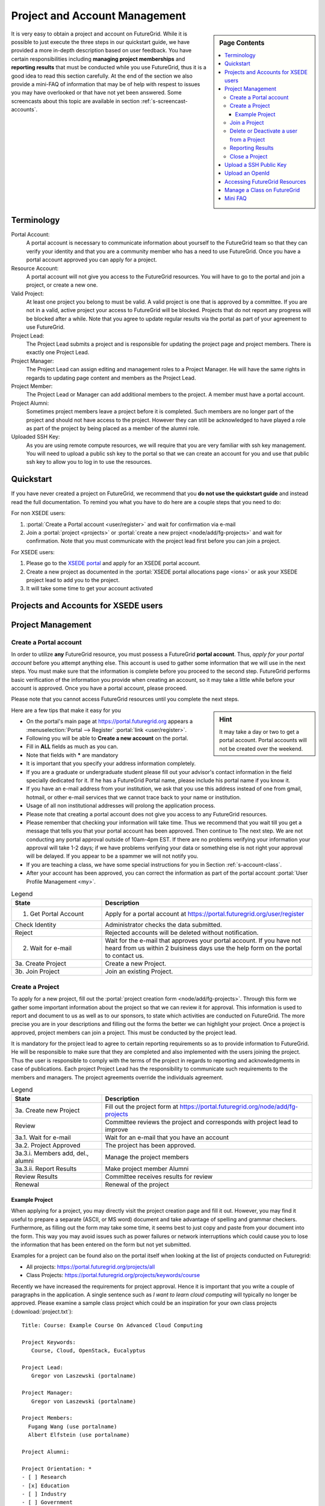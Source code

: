 .. _s-accounts:


**********************************************************************
Project and Account Management
**********************************************************************

.. sidebar:: Page Contents

   .. contents::
      :local:

It is very easy to obtain a project and account on FutureGrid. While
it is possible to just execute the three steps in our quickstart
guide, we have provided a more in-depth description based on user
feedback. You have certain responsibilities including **managing
project memberships** and **reporting results** that must be conducted
while you use FutureGrid, thus it is a good idea to read this section
carefully.  At the end of the section we also provide a mini-FAQ
of information that may be of help with respest to issues you may have
overlooked or that have not yet been answered.  Some screencasts about this
topic are available in section :ref:`s-screencast-accounts`.

.. _s-account-terminology:

Terminology
============

Portal Account:
  A portal account is necessary to communicate information about
  yourself to the FutureGrid team so that they can verify your identity and
  that you are a community member who has a need to use FutureGrid. Once you
  have a portal account approved you can apply for a project.

Resource Account:
  A portal account will not give you access to the FutureGrid
  resources. You will have to go to the portal and join a
  project, or create a new one.

Valid Project: 
  At least one project you belong to must be valid. A
  valid project is one that is approved by a committee. If you are not
  in a valid, active project your access to FutureGrid will be
  blocked. Projects that do not report any progress will be blocked
  after a while. Note that you agree to update regular results via the 
  portal as part of your agreement to use FutureGrid. 

Project Lead:
   The Project Lead submits a project and is responsible for updating
   the project page and project members. There is exactly one Project
   Lead.  

Project Manager:
   The Project Lead can assign editing and management roles to a
   Project Manager. He will have the same rights in regards to
   updating page content and members as the Project Lead.  

Project  Member:
   The Project Lead or Manager can add additional members to the
   project. A member must have a portal account.

Project  Alumni:
   Sometimes project members leave a project before it is
   completed. Such members are no longer part of the project and
   should not have access to the project. However they can still be
   acknowledged to have played a role as part of the project by
   being placed as a member of the alumni role.

Uploaded SSH Key:
  As you are using remote compute resources, we will require that you
  are very familiar with ssh key management. You will need to upload
  a public ssh key to the portal so that we can create an account for you and use
  that public ssh key to allow you to log in to use the resources.


.. _s-account-quickstart:

Quickstart
============

If you have never created a project on FutureGrid, we recommend
that you **do not use the quickstart guide** and instead read the full
documentation. To remind you what you have to do here are a couple
steps that you need to do:

For non XSEDE users:

#. :portal:`Create a Portal account <user/register>` and wait for confirmation via e-mail

#. Join a :portal:`project <projects>` or :portal:`create a new project <node/add/fg-projects>` and wait for
   confirmation. Note that you must communicate with the project lead
   first before you can join a project.



 
For XSEDE users:

#. Please go to the `XSEDE portal <http://www.xsede.org>`__ and apply for an XSEDE portal
   account.
#. Create a new project as documented in the :portal:`XSEDE portal allocations page
   <ions>` or ask your XSEDE project lead
   to add you to the project.
#. It will take some time to get your account activated 


.. _s-account-xsede:

Projects and Accounts for XSEDE users
=======================================

.. todo:: Gregor writes this section


.. _s-account-description:

Project Management
=============================

.. _s-account-create-account:



Create a Portal account
-------------------------

In order to utilize **any** FutureGrid resource, you must possess a
FutureGrid **portal account**. Thus, *apply for your portal
account* before you attempt anything else. This account is used to
gather some information that we will use in the next steps. You must
make sure that the information is complete before you proceed to the
second step.  FutureGrid performs basic verification of the information
you provide when creating an account, so it may take a little while
before your account is approved. Once you have a portal account, please
proceed.

Please note that you cannot access FutureGrid resources until you
complete the next steps.  

.. sidebar:: |info-image| Hint

   It may take a day or two to get a portal account. Portal
   accounts will not be created over the weekend.

Here are a few tips that make it easy for you

-  On the portal's main page at https://portal.futuregrid.org
   appears
   a :menuselection:`Portal --> Register` :portal:`link <user/register>`. 
-  Following you will be able to **Create a new account** on the
   portal. 
-  Fill in **ALL** fields as much as you can.
-  Note that fields with **\*** are mandatory
-  It is important that you specify your address information completely.
-  If you are a graduate or undergraduate student please fill out your
   advisor's contact information in the field specially dedicated for it.
   If he has a FutureGrid Portal name, please include his portal name
   if you know it.
-  If you have an e-mail address from your institution, we ask that you
   use this address instead of one from gmail, hotmail, or other e-mail
   services that we cannot trace back to your name or institution.
-  Usage of all non institutional addresses will prolong the application
   process.
-  Please note that creating a portal account does not give you access
   to any FutureGrid resources.     
-  Please remember that checking your information will take time. Thus
   we recommend that you wait till you get a message that tells you that
   your portal account has been approved. Then continue to The next
   step. We are not conducting any portal approval outside of 10am-4pm
   EST. If there are no problems verifying your information your
   approval will take 1-2 days; if we have problems verifying your
   data or something else is not right your approval will be
   delayed. If you appear to be a spammer we will not notify you.
-  If you are teaching a class, we have some special
   instructions for you in Section :ref:`s-account-class`.
-  After your account has been approved, you can correct the
   information as part of the portal account :portal:`User Profile
   Management <my>`.



.. list-table:: Legend
   :header-rows: 1
   :widths: 30,70
   
   * - State
     - Description
   * - 1. Get Portal Account
     - Apply for a portal account at https://portal.futuregrid.org/user/register
   * - Check Identity
     - Administrator checks the data submitted.
   * - Reject
     - Rejected accounts will be deleted without notification.
   * - 2. Wait for e-mail
     - Wait for the e-mail that approves your portal account. 
       If you have not heard from us within 2 buisiness days
       use the help form on the portal to contact us.
   * - 3a. Create Project
     - Create a new Project.
   * - 3b. Join Project
     - Join an existing Project.
      

|image-create-accountimg|

.. |image-create-accountimg| image:: ./images/create-accountimg.jpg
   :width: 70%


.. _s-account-create-project:

Create a Project 
------------------

To apply for a new project, fill out the :portal:`project creation form
<node/add/fg-projects>`.  Through this
form we gather some important information about the project so that we can
review it for approval. This information is used to report and document 
to us as well as to our sponsors, to state which activities are 
conducted on FutureGrid. The more precise you are in your descriptions
and filling out the forms the better we can highlight your
project. Once a project is approved, project members can join a
project.  This must be conducted by the project lead.

It is mandatory for the project lead to agree to certain reporting requirements so
as to provide information to FutureGrid. He will be responsible to make sure that they
are completed and also implemented with the users joining the project.
Thus the user is responsible to comply with the terms of the project in
regards to reporting and acknowledgments in case of publications. Each
project Project Lead has the responsibility to communicate such requirements to
the members and managers. The project agreements override the
individuals agreement. 


|image-create-projectimg|

.. |image-create-projectimg| image:: ./images/create-projectimg.jpg
   :width: 50%



.. list-table:: Legend
   :header-rows: 1
   :widths: 30,70
   
   * - State
     - Description
   * - 3a. Create new Project   
     - Fill out the project form at https://portal.futuregrid.org/node/add/fg-projects
   * - Review   
     - Committee reviews the project and corresponds with project lead to improve
   * - 3a.1. Wait for e-mail    
     - Wait for an e-mail that you have an account
   * - 3a.2. Project Approved   
     - The project has been approved.
   * - 3a.3.i. Members add, del., alumni        
     - Manage the project members
   * - 3a.3.ii. Report Results  
     - Make project member Alumni
   * - Review Results   
     - Committee receives results for review
   * - Renewal 
     - Renewal of the project

Example Project
~~~~~~~~~~~~~~~~~~~~~~~~~~~~~~~~~~~~~~~~~~~~~~~~~~~~~~~~~~~~~~~~~~~~~~

When applying for a project, you may directly visit the project
creation page and fill it out. However, you may find it useful to
prepare a separate (ASCII, or MS word) document and take advantage of
spelling and grammar checkers. Furthermore, as filling out the form
may take some time, it seems best to just copy and paste from your
document into the form. This way you may avoid issues such as power
failures or network interruptions which could cause you to lose the
information that has been entered on the form but not yet submitted.

Examples for a project can be found also on the portal itself
when looking at the list of projects conducted on Futuregrid:

* All projects: https://portal.futuregrid.org/projects/all
* Class Projects: https://portal.futuregrid.org/projects/keywords/course

Recently we have increased the requirements for project
approval. Hence it is important that you write a couple of paragraphs
in the application.  A single sentence such as *I want to learn cloud
computing* will typically no longer be approved. Please examine a
sample class project which could be an inspiration
for your own class projects (:download:`project.txt`)::

   Title: Course: Example Course On Advanced Cloud Computing

   Project Keywords: 
      Course, Cloud, OpenStack, Eucalyptus

   Project Lead: 
      Gregor von Laszewski (portalname)

   Project Manager: 
      Gregor von Laszewski (portalname)

   Project Members: 
     Fugang Wang (use portalname)
     Albert Elfstein (use portalname)

   Project Alumni:

   Project Orientation: *
   - [ ] Research
   - [x] Education
   - [ ] Industry
   - [ ] Government

   Primary Discipline: *
     Computer Science

   Abstract: *
   =========
   
   Note: this is an example project and is not a real project,
   although the contents presented in this material is available.

   This course will introduce the students at Indiana University as
   part of the Summer Semester 2012 into the essentials of Cloud
   Computing and HPC. We will start the course by teaching the
   students python within one week. As cloud computing framework we
   have chosen OpenStack, as it has become one of the ubiquitous IaaS
   frameworks and is available on FutureGrid (Sierra). Additionally,
   we will teach the students how to program a simple MPI application
   so that they can further develop the virtual cluster code available
   from github (https://github.com/futuregrid/virtual-cluster).
   We will compare the performance between the virtualized and non
   virtualized environment as develop with the help of our cloud
   metrics system a scheduler that enables us to use bare metal
   provisioned clusters and virtualized clusters on-demand based on
   resource requirements and specifications. We are aware that the
   FutureGrid team is developing such an environment, and would like to join
   the efforts throughout our course with the contributions conducted
   by the students. 

   Course Dates:

   This class will be taught in 10 weeks as part of the Indiana
   University CS curriculum. The following dates are important

         Start: July 13, 2013
         End:   Sept 23, 2013
         Extension: 1 month for students with programming in-completes.

   Course Outline (tentative):

      1. Introduction and Overview
      2. Essential Python for the Cloud
      3. Introduction to OpenStack
      4. Programming OpenStack
      5. Programming a HPC Cluster
      6. Creating a Virtual Cluster
      7. Performance Comparison
      8. Cloud Metrics
      9. Cloudmesh
      10. Joining FutureGrid Software Developments

   Grading Policies:
      Class participation and contribution: 5%
      Homework assignments, reading summary, and paper presentation: 50%
         Programming assignments: (30%)
         Reading Summaries: (10%)
         Paper Presentation: (10%)
      Course Project: 50%
         Proposal: (10%)
         Midterm Presentation: (10%)
         Final Presentation and Demo: (15%)
         Final Report: (15%)

      Note: 
        Homework and programming assignments are due by 11:59pm
        Thursdays (unless announced in class otherwise). Late homework
        (non-programming) will NOT be accepted. Late program penalty
        is 10% per day, according to the timestamp of your online
        submission. Only when verifiable extenuating circumstances can
        be demonstrated will extended assignment due dates be
        considered. Verifiable extenuating circumstances must be
        reasons beyond control of the students, such as illness or
        accidental injury. Poor performance in class is not an
        extenuating circumstance. Inform your instructor of the
        verifiable extenuating circumstances in advance or as soon as
        possible. In such situations, the date and nature of the
        extended due dates for the assignments will be decided by the
        instructor.

    Please note that FutureGrid does not approve accounts on the
    weekends. Regular support hours are Mo-Fri 9am - 5pm. Please
    note that answering support questions does take time. Do not
    start the night before the homework is due. Plan your
    programming assignments to be done early.

   Intellectual Merit: *
   ===================

   The course will be introducing the students to cloud computing and
   will also be used to derive new class materiel that we will be
   using in subsequent lessons.

   Broader Impact: *
   ===============

   This class will be educating a number of students in cloud
   computing programming. Cloud computing is an important factor in
   job availability after graduation of students, thus this course
   will be useful to increase marketability of the students. In
   addition we have in the past also been able to increase
   participation of minority students. In the past we had 10 minority
   students and 9 female students taking this class. We intend to work
   together with Gregor von Laszewski and improve the FutureGrid
   manual and to make our course material available via FutureGrid
   through its github and community portal pages.

   Scale of use: *
   =============

   We anticipate the course will have 30-35 students. The course
   will be using OpenStack and HPC compute resources and requires for
   selected students access to bare metal provisioning.  The course
   will not require to run computationally intense
   applications. However, we require that students be able to run up
   to 30 VMs at a time. We know that this may in peak hours be beyond
   the capabilities of FutureGrid and are advising our students to
   kill machines if they are not used. The maximum duration of a
   single VM will typically be less than 5 minutes.

   Results:
   ========



.. _s-account-join-project:

Join a Project
------------------

To join an existing project, ask the project lead or project manager for that
project to add you to their project using your portal account name.
However for most projects there is an easier way if the project
is set to "accept public join request", you may also send a request in
the portal. To do this, first view the :portal:`project list <projects>` and go to the project
detail page by clicking the project title. If the project is set by the
project lead to "accept join request", then you'll see a large gray
'Join this project' button in the upper right corner of the page. Click
the button to send the join request to the project lead and manager so that
they can process your request:

|image-join-screen|

The entire process looks as follows:

|image-create-project-joinimg|

.. |image-create-project-joinimg| image:: ./images/create-project-joinimg.jpg
   :width: 70%

.. |image-join-screen| image:: ./images/join-screen.png
   :width: 35%



.. list-table:: Legend
   :header-rows: 1
   :widths: 30,70
   
   * - State
     - Description
   * - 3b. Join Project?	
     - Join an existing Project.
   * - Get Permission	
     - Get permission from the project lead or manager to join the project.
   * - Delete Join Request	
     - Project leads will carefully evaluate if the person requesting to join is eligible. If not join requests will be deleted without notification requires to those that want to join.
   * - 3b.1. Join Approved	
     - The project lead has approved that you join the project. Go to the project page and press the join button/link.
   * - Project Active	
     - Checks if the project is active the project.
   * - 3b.2. SSH key uploaded?	
     - You must have uploaded your ssh key to use FutureGrid resources
   * - Generate Accounts	
     - Generate accounts to resources
   * - 3b.3. Wait for e-mail	
     - Wait for an e-mail that you have an account


.. _s-account-delete:

Delete or Deactivate a user from a Project
-------------------------------------------

Deletion of a user can be a complex process if a user has used FG
resources. However, the following is for most project leads
sufficient: To remove a user from your project you simply can edit
your project page and remove the user name from the list of members or
alumni. If the user is in no other valid project she will no longer
be able to use FG.  If the user really needs to be removed from the
system or from the portal, please fill out the `help form
<https://portal.futuregrid.org/help>`__ with the username and the
reason why he should be removed.  Naturally, if you detect that a user
is acting maliciously, please inform us immediately. We will disable
access. Put in your subject line the prefix URGENT.

Reporting Results
----------------------------------------------------------------------

It is important to regularly report results of your projects to
FutureGrid. Please fill out this section and report upon the
achievements of this project. You find your projects in a 

* `list maintained in the portal <https://portal.futuregrid.org/manage-my-portal-account>`__ 

Also upload references that you have produced for this project. You
can upload when visiting your project and using the plus button in
your projects. The reference will then be added and added for you to
the portal.


.. _s-account-closing:

Close a Project
----------------------------------------------------------------------

Closing a project is an important responsibility of every project
lead.  Incase you forget which project you want to close, you can find the 

* `list of projects you lead or manage <https://portal.futuregrid.org/manage-my-portal-account>`__

on the Portal. Once you visit one of them, you have the option to add
results.  Scroll down until you find the section "Project
Results". Please fill out this section and report upon the
achievements of this project.  Please also upload references that you
have produced for this project. In each case, please make sure that
you only upload/report references directly related to this project.
After you have requested a project closing, our project committee will
work with you to make sure we have sufficient results from you. Once a
project is closed, all its members will be notified. The committee might ask
you for additional results even after the project is closed.


.. _s-portal-sshkey:

Upload a SSH Public Key
======================================================================

In order to be able to log into the started VMs, among other purposes,
you need to provide FG with a secure-shell (ssh) public key. If you are
already a frequent user of ssh, and have a private and public key pair,
it is perfectly reasonable to provide your public key. It's *public*,
after all.

To upload the chosen public key:

#. Copy your public identity into your system clipboard.
#. Visit the `ssh-key panel of your account <https://portal.futuregrid.org/my/ssh-keys>`__.
#. Click the link that says Add a public key.


If you are not familiar with ssh keys we have provided a more
elaborate section about :ref:`s-using-ssh`

Changes to keys will take up to 1 hour to propagate through the system
services. You are not allowed to use password less keys.  Your account
may be deactivated if you violate this policy.

.. _s-account-openid:

Upload an OpenId 
==================

Often users may not remember the password or username of the FG
portal. However, they may have an easier time to remember their openid
from for example google. It is possible to use your openid account and
register it once you gain access to the portal. Please visit your 

* `OpenID Page <https://portal.futuregrid.org/my/openid>`__

to add your favorite OpenID. For example, to add your Google OpenId you simply
click on the Google icon.

.. _s-account-using-resources:

Accessing FutureGrid Resources
===========================

To access and use resources, you must 

- have a portal account
- be part of a valid project
- have uploaded a public key to the portal that you will use to log
  into some of its resources.

Once these conditions are met, you will be able to access the
resources and services that your project has requested and been
authorized to use. See the section :ref:`s-services` for a list of FutureGrid
resources and services. This includes cloud and HPC resources. Accounts
to these resources will be automatically generated once you have
conducted the above steps. The turnaround time for you getting access
to the system is typically between 30 minutes and one day.


.. _s-account-manage-class:

Manage a Class on FutureGrid
===========================

If you teach a class using FutureGrid resources we recommend you do the following:

#. Create a portal account if you do not have one.
#. Apply for an educational project, carefully filling out the form
   including how many students, broader impact, such
   as support of minorities, what will be learned, the course syllabus
   if available, a link to the course web page if available, the
   duration of the course including a time when the course is
   completed. We typically add a month so that incomplete projects can be
   completed easily. 
#. Make sure you enable the join button of the project, this will
   allow your students to join via a button click and you can easily
   approve or reject join requests. Come up with a "signup code" to be
   shared with the students.
#. Give your students the signup code that you have chosen
   in the previous step. Communicate the signup code to the FutureGrid
   support team via a ticket submitted through
   https://portal.futuregrid.org/help. Make sure you specify your
   project number. Often it is also helpful to send a list of students
   to us so that, it is easier for us to assist them during the application
   process. 
#. Make sure your students sign up for a FutureGrid portal account and
   that they specify their profile information precisely. This
   information is used later on to grant students accounts on
   FutureGrid. Accounts will not automatically be created just because a
   user has a portal account. Have the students add you as their advisor
   in the advisor textarea.
#. Remind the students to add their public ssh-keys to the
   portal. Some students may not have the knowledge what this means or
   what this is good for. We recommend that you in the first class
   teach the why they need to do this and how the can do this. In the
   portal users can add ssh keys when they go to the my portal
   section.

#. It will take some time for the accounts to be created after
   an ssh key is uploaded, and the student is added to your approved
   projects.  Communicate to the students to wait. We only approve
   accounts during business hours and it can take up to 24 business
   hours. Business hours are Mo-Fri 9am - 5pm EST. We will not answer
   any questions on the weekends. 

#. Once a student has an account on the portal, please make sure you
   add the student to your project. This is important as only people
   that are assigned to a valid FutureGrid project can have accounts
   on FutureGrid resources. Your project will by default have a
   project join request, which makes it easier for students to join your
   project. Provide the link to the students so that they can join. A
   convenient management button is provided where you can verify that the
   student is indeed a person that is to be part of your project. The
   join button can be disabled by you and you could instead add
   your students while entering their portal names.

   Hence, you will be able to manage the joining of students yourself. Be
   careful that you only join those students that are in your
   class. Please remember that a signup code is not really secret and
   that students may exchange the code with others. Thus it is a good
   idea to still verify if the user with the signup code is a member
   of your class. Also be reminded that some students forget
   to specify the signup code at time of their account creation. You
   have to deal with such forgetful students as a signup code cannot
   be added.
#. If the student roster is changing, just edit the project details
   and add/remove them or move them to the alumni status. 
#. If student projects are due on Mondays remind them not to start
   their project on Sunday night incase they find out they do not have an
   account. Generally we recommend to make due dates of projects to
   be Thursdays till 5pm or Friday mornings. Be reminded that on the
   first Tuesday of each month all machines will be shut down and all
   unsaved running VMs or ongoing work may be lost. Please plan around this.

#. We have created some forums for the three services that you can
   find at https://portal.futuregrid.org/forum. These forums are read
   by the experts and the staff. We can create a forum for your class
   if you like directly on the FutureGrid portal.

#. In case you need more direct support, do not hesitate to ask for
   help https://portal.futuregrid.org/help

#. Make sure you write a results section after your class is over. 
 
 
 
.. _s-account-faq:

Mini FAQ
==============

* `Which Projects Do I Participate In? <https://portal.futuregrid.org/my/projects>`__

* How can I :ref:`s-account-join-project`?

* How can I add people to a project? 

  - Go to your project, select the add member link and add the user
    portal names. Alternative have your users use the join button and
    you use the manage button.

* Why Do I See in the Project Table "Please Sign Up"? 

  - If you are the owner of a project and see this information under
    project lead or manager, you may not yet have signed up for a
    portal account. Please sign up for one, and we will change it in
    the project view for you.

* Why do I need to provide the email address from my university? 

  - It may take longer to approve your account. See :ref:`s-account-create-account`

* How long will it take for my portal account to be approved? 

  - If you did everything and we can verify you exist two business
    days.

* How Do I Get an Account for Eucalyptus, Nimbus, or OpenStack? see :ref:`s-account-using-resources`

* How can I :ref:`s-account-delete`
* How do I :ref:`s-portal-sshkey`
* How do I get a user account on FutureGrid resources? see :ref:`s-account-quickstart`

.. |info-image| image:: images/glyphicons_195_circle_info.png 


.. _s-account-example-project:

